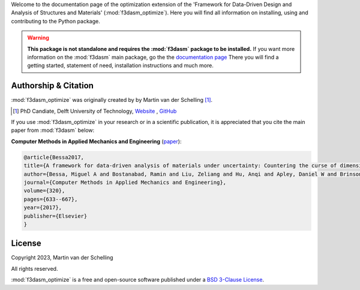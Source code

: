 Welcome to the documentation page of the optimization extension of the 'Framework for Data-Driven Design and Analysis of Structures and Materials' (:mod:`f3dasm_optimize`).
Here you will find all information on installing, using and contributing to the Python package.

.. warning::
    **This package is not standalone and requires the :mod:`f3dasm` package to be installed.**
    If you want more information on the :mod:`f3dasm` main package, go the the `documentation page <https://bessagroup.github.io/f3dasm/>`_
    There you will find a getting started, statement of need, installation instructions and much more.

Authorship & Citation
---------------------

:mod:`f3dasm_optimize` was originally created by by Martin van der Schelling [1]_.

.. [1] PhD Candiate, Delft University of Technology, `Website <https://mpvanderschelling.github.io/>`_ , `GitHub <https://github.com/mpvanderschelling/>`_

If you use :mod:`f3dasm_optimize` in your research or in a scientific publication, it is appreciated that you cite the main paper from :mod:`f3dasm` below:

**Computer Methods in Applied Mechanics and Engineering** (`paper <https://doi.org/10.1016/j.cma.2017.03.037>`_):

.. code-block:: tex

    @article{Bessa2017,
    title={A framework for data-driven analysis of materials under uncertainty: Countering the curse of dimensionality},
    author={Bessa, Miguel A and Bostanabad, Ramin and Liu, Zeliang and Hu, Anqi and Apley, Daniel W and Brinson, Catherine and Chen, Wei and Liu, Wing Kam},
    journal={Computer Methods in Applied Mechanics and Engineering},
    volume={320},
    pages={633--667},
    year={2017},
    publisher={Elsevier}
    }

License
-------
Copyright 2023, Martin van der Schelling

All rights reserved.

:mod:`f3dasm_optimize` is a free and open-source software published under a `BSD 3-Clause License <https://github.com/bessagroup/f3dasm_optimize/blob/main/LICENSE>`_.
